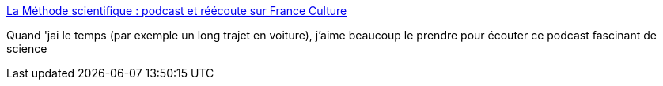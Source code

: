 :jbake-type: post
:jbake-status: published
:jbake-title: La Méthode scientifique : podcast et réécoute sur France Culture
:jbake-tags: podcast,science,recherche,_mois_mai,_année_2020
:jbake-date: 2020-05-29
:jbake-depth: ../
:jbake-uri: shaarli/1590760144000.adoc
:jbake-source: https://nicolas-delsaux.hd.free.fr/Shaarli?searchterm=https%3A%2F%2Fwww.franceculture.fr%2Femissions%2Fla-methode-scientifique&searchtags=podcast+science+recherche+_mois_mai+_ann%C3%A9e_2020
:jbake-style: shaarli

https://www.franceculture.fr/emissions/la-methode-scientifique[La Méthode scientifique : podcast et réécoute sur France Culture]

Quand 'jai le temps (par exemple un long trajet en voiture), j'aime beaucoup le prendre pour écouter ce podcast fascinant de science
